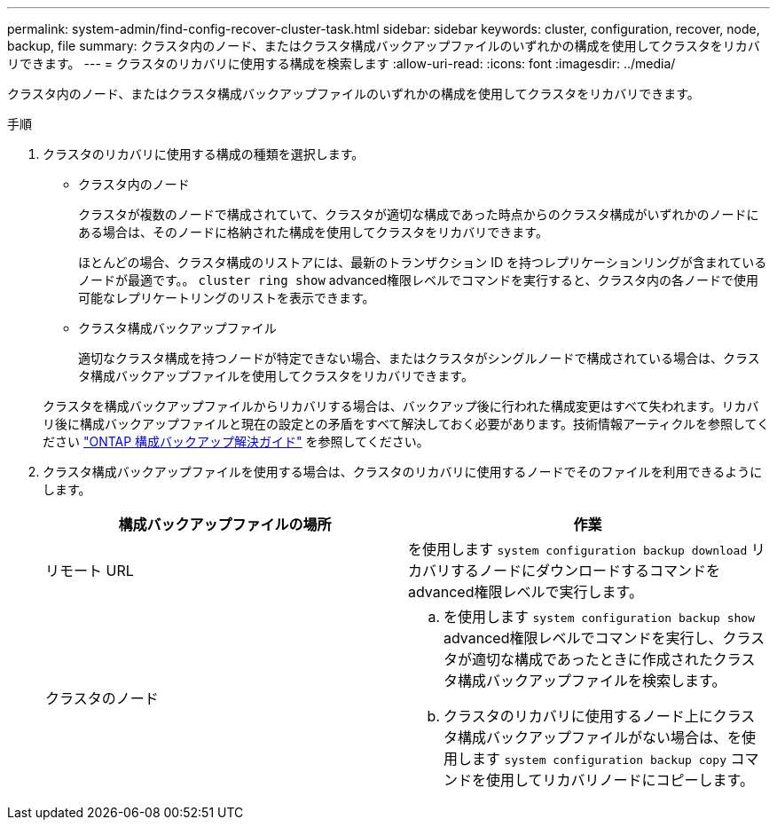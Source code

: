 ---
permalink: system-admin/find-config-recover-cluster-task.html 
sidebar: sidebar 
keywords: cluster, configuration, recover, node, backup, file 
summary: クラスタ内のノード、またはクラスタ構成バックアップファイルのいずれかの構成を使用してクラスタをリカバリできます。 
---
= クラスタのリカバリに使用する構成を検索します
:allow-uri-read: 
:icons: font
:imagesdir: ../media/


[role="lead"]
クラスタ内のノード、またはクラスタ構成バックアップファイルのいずれかの構成を使用してクラスタをリカバリできます。

.手順
. クラスタのリカバリに使用する構成の種類を選択します。
+
** クラスタ内のノード
+
クラスタが複数のノードで構成されていて、クラスタが適切な構成であった時点からのクラスタ構成がいずれかのノードにある場合は、そのノードに格納された構成を使用してクラスタをリカバリできます。

+
ほとんどの場合、クラスタ構成のリストアには、最新のトランザクション ID を持つレプリケーションリングが含まれているノードが最適です。。 `cluster ring show` advanced権限レベルでコマンドを実行すると、クラスタ内の各ノードで使用可能なレプリケートリングのリストを表示できます。

** クラスタ構成バックアップファイル
+
適切なクラスタ構成を持つノードが特定できない場合、またはクラスタがシングルノードで構成されている場合は、クラスタ構成バックアップファイルを使用してクラスタをリカバリできます。

+
クラスタを構成バックアップファイルからリカバリする場合は、バックアップ後に行われた構成変更はすべて失われます。リカバリ後に構成バックアップファイルと現在の設定との矛盾をすべて解決しておく必要があります。技術情報アーティクルを参照してください link:https://kb.netapp.com/Advice_and_Troubleshooting/Data_Storage_Software/ONTAP_OS/ONTAP_Configuration_Backup_Resolution_Guide["ONTAP 構成バックアップ解決ガイド"] を参照してください。



. クラスタ構成バックアップファイルを使用する場合は、クラスタのリカバリに使用するノードでそのファイルを利用できるようにします。
+
|===
| 構成バックアップファイルの場所 | 作業 


 a| 
リモート URL
 a| 
を使用します `system configuration backup download` リカバリするノードにダウンロードするコマンドをadvanced権限レベルで実行します。



 a| 
クラスタのノード
 a| 
.. を使用します `system configuration backup show` advanced権限レベルでコマンドを実行し、クラスタが適切な構成であったときに作成されたクラスタ構成バックアップファイルを検索します。
.. クラスタのリカバリに使用するノード上にクラスタ構成バックアップファイルがない場合は、を使用します `system configuration backup copy` コマンドを使用してリカバリノードにコピーします。


|===

